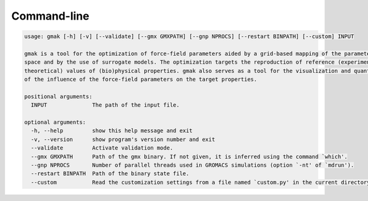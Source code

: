 ############
Command-line
############

.. code-block::

    usage: gmak [-h] [-v] [--validate] [--gmx GMXPATH] [--gnp NPROCS] [--restart BINPATH] [--custom] INPUT
    
    gmak is a tool for the optimization of force-field parameters aided by a grid-based mapping of the parameter-search
    space and by the use of surrogate models. The optimization targets the reproduction of reference (experimental or
    theoretical) values of (bio)physical properties. gmak also serves as a tool for the visualization and quantification
    of the influence of the force-field parameters on the target properties.
    
    positional arguments:
      INPUT              The path of the input file.
    
    optional arguments:
      -h, --help         show this help message and exit
      -v, --version      show program's version number and exit
      --validate         Activate validation mode.
      --gmx GMXPATH      Path of the gmx binary. If not given, it is inferred using the command `which'.
      --gnp NPROCS       Number of parallel threads used in GROMACS simulations (option `-nt' of `mdrun').
      --restart BINPATH  Path of the binary state file.
      --custom           Read the customization settings from a file named `custom.py' in the current directory.
